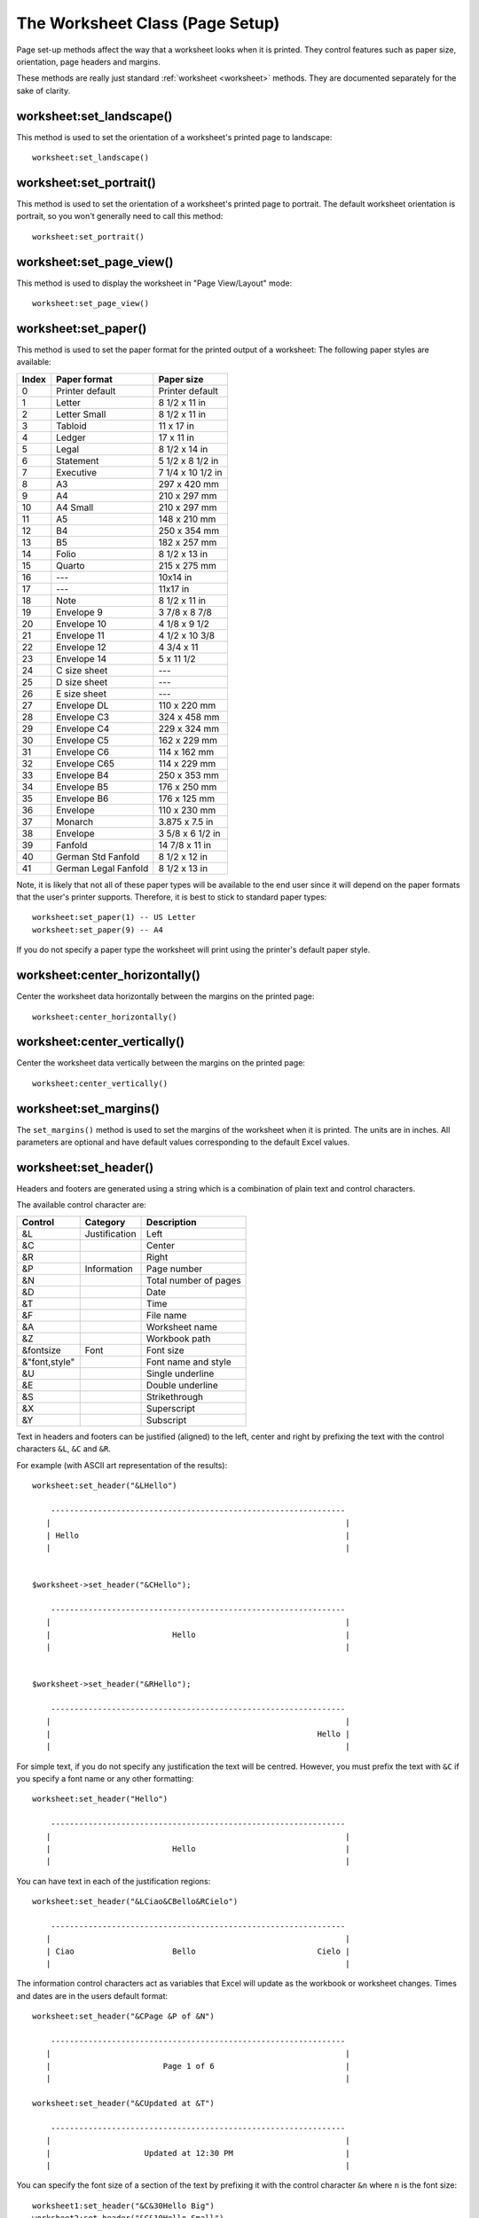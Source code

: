 .. highlight:: lua

.. _page_setup:

The Worksheet Class (Page Setup)
================================

Page set-up methods affect the way that a worksheet looks when it is printed.
They control features such as paper size, orientation, page headers and
margins.

These methods are really just standard :ref:`worksheet <worksheet>` methods.
They are documented separately for the sake of clarity.


worksheet:set_landscape()
-------------------------

.. function:: set_landscape()

   Set the page orientation as landscape.

This method is used to set the orientation of a worksheet's printed page to
landscape::

    worksheet:set_landscape()


worksheet:set_portrait()
------------------------

.. function:: set_portrait()

   Set the page orientation as portrait.

This method is used to set the orientation of a worksheet's printed page to
portrait. The default worksheet orientation is portrait, so you won't
generally need to call this method::

    worksheet:set_portrait()


worksheet:set_page_view()
-------------------------

.. function:: set_page_view()

   Set the page view mode.

This method is used to display the worksheet in "Page View/Layout" mode::

    worksheet:set_page_view()


worksheet:set_paper()
---------------------

.. function:: set_paper(index)

   Set the paper type.

   :param index: The Excel paper format index.

This method is used to set the paper format for the printed output of a
worksheet: The following paper styles are available:

+-------+----------------------+-------------------+
| Index | Paper format         | Paper size        |
+=======+======================+===================+
| 0     | Printer default      | Printer default   |
+-------+----------------------+-------------------+
| 1     | Letter               | 8 1/2 x 11 in     |
+-------+----------------------+-------------------+
| 2     | Letter Small         | 8 1/2 x 11 in     |
+-------+----------------------+-------------------+
| 3     | Tabloid              | 11 x 17 in        |
+-------+----------------------+-------------------+
| 4     | Ledger               | 17 x 11 in        |
+-------+----------------------+-------------------+
| 5     | Legal                | 8 1/2 x 14 in     |
+-------+----------------------+-------------------+
| 6     | Statement            | 5 1/2 x 8 1/2 in  |
+-------+----------------------+-------------------+
| 7     | Executive            | 7 1/4 x 10 1/2 in |
+-------+----------------------+-------------------+
| 8     | A3                   | 297 x 420 mm      |
+-------+----------------------+-------------------+
| 9     | A4                   | 210 x 297 mm      |
+-------+----------------------+-------------------+
| 10    | A4 Small             | 210 x 297 mm      |
+-------+----------------------+-------------------+
| 11    | A5                   | 148 x 210 mm      |
+-------+----------------------+-------------------+
| 12    | B4                   | 250 x 354 mm      |
+-------+----------------------+-------------------+
| 13    | B5                   | 182 x 257 mm      |
+-------+----------------------+-------------------+
| 14    | Folio                | 8 1/2 x 13 in     |
+-------+----------------------+-------------------+
| 15    | Quarto               | 215 x 275 mm      |
+-------+----------------------+-------------------+
| 16    | ---                  | 10x14 in          |
+-------+----------------------+-------------------+
| 17    | ---                  | 11x17 in          |
+-------+----------------------+-------------------+
| 18    | Note                 | 8 1/2 x 11 in     |
+-------+----------------------+-------------------+
| 19    | Envelope 9           | 3 7/8 x 8 7/8     |
+-------+----------------------+-------------------+
| 20    | Envelope 10          | 4 1/8 x 9 1/2     |
+-------+----------------------+-------------------+
| 21    | Envelope 11          | 4 1/2 x 10 3/8    |
+-------+----------------------+-------------------+
| 22    | Envelope 12          | 4 3/4 x 11        |
+-------+----------------------+-------------------+
| 23    | Envelope 14          | 5 x 11 1/2        |
+-------+----------------------+-------------------+
| 24    | C size sheet         | ---               |
+-------+----------------------+-------------------+
| 25    | D size sheet         | ---               |
+-------+----------------------+-------------------+
| 26    | E size sheet         | ---               |
+-------+----------------------+-------------------+
| 27    | Envelope DL          | 110 x 220 mm      |
+-------+----------------------+-------------------+
| 28    | Envelope C3          | 324 x 458 mm      |
+-------+----------------------+-------------------+
| 29    | Envelope C4          | 229 x 324 mm      |
+-------+----------------------+-------------------+
| 30    | Envelope C5          | 162 x 229 mm      |
+-------+----------------------+-------------------+
| 31    | Envelope C6          | 114 x 162 mm      |
+-------+----------------------+-------------------+
| 32    | Envelope C65         | 114 x 229 mm      |
+-------+----------------------+-------------------+
| 33    | Envelope B4          | 250 x 353 mm      |
+-------+----------------------+-------------------+
| 34    | Envelope B5          | 176 x 250 mm      |
+-------+----------------------+-------------------+
| 35    | Envelope B6          | 176 x 125 mm      |
+-------+----------------------+-------------------+
| 36    | Envelope             | 110 x 230 mm      |
+-------+----------------------+-------------------+
| 37    | Monarch              | 3.875 x 7.5 in    |
+-------+----------------------+-------------------+
| 38    | Envelope             | 3 5/8 x 6 1/2 in  |
+-------+----------------------+-------------------+
| 39    | Fanfold              | 14 7/8 x 11 in    |
+-------+----------------------+-------------------+
| 40    | German Std Fanfold   | 8 1/2 x 12 in     |
+-------+----------------------+-------------------+
| 41    | German Legal Fanfold | 8 1/2 x 13 in     |
+-------+----------------------+-------------------+


Note, it is likely that not all of these paper types will be available to the
end user since it will depend on the paper formats that the user's printer
supports. Therefore, it is best to stick to standard paper types::

    worksheet:set_paper(1) -- US Letter
    worksheet:set_paper(9) -- A4

If you do not specify a paper type the worksheet will print using the printer's
default paper style.


worksheet:center_horizontally()
-------------------------------

.. function:: center_horizontally()

   Center the printed page horizontally.

Center the worksheet data horizontally between the margins on the printed page::

    worksheet:center_horizontally()


worksheet:center_vertically()
-----------------------------

.. function:: center_vertically()

   Center the printed page vertically.

Center the worksheet data vertically between the margins on the printed page::

    worksheet:center_vertically()

worksheet:set_margins()
-----------------------

.. function:: set_margins([left=0.7,] right=0.7,] top=0.75,] bottom=0.75]]])

   Set the worksheet margins for the printed page.

   :param left:   Left margin in inches. Default 0.7.
   :param right:  Right margin in inches. Default 0.7.
   :param top:    Top margin in inches. Default 0.75.
   :param bottom: Bottom margin in inches. Default 0.75.


The ``set_margins()`` method is used to set the margins of the worksheet when
it is printed. The units are in inches. All parameters are optional and have
default values corresponding to the default Excel values.


worksheet:set_header()
----------------------

.. function:: set_header([header="",] margin=0.3]])

   Set the printed page header caption and optional margin.

   :param header: Header string with Excel control characters.
   :param margin:  Header margin in inches. Default 0.3.

Headers and footers are generated using a string which is a combination of
plain text and control characters.

The available control character are:


+---------------+---------------+-----------------------+
| Control       | Category      | Description           |
+===============+===============+=======================+
| &L            | Justification | Left                  |
+---------------+---------------+-----------------------+
| &C            |               | Center                |
+---------------+---------------+-----------------------+
| &R            |               | Right                 |
+---------------+---------------+-----------------------+
| &P            | Information   | Page number           |
+---------------+---------------+-----------------------+
| &N            |               | Total number of pages |
+---------------+---------------+-----------------------+
| &D            |               | Date                  |
+---------------+---------------+-----------------------+
| &T            |               | Time                  |
+---------------+---------------+-----------------------+
| &F            |               | File name             |
+---------------+---------------+-----------------------+
| &A            |               | Worksheet name        |
+---------------+---------------+-----------------------+
| &Z            |               | Workbook path         |
+---------------+---------------+-----------------------+
| &fontsize     | Font          | Font size             |
+---------------+---------------+-----------------------+
| &"font,style" |               | Font name and style   |
+---------------+---------------+-----------------------+
| &U            |               | Single underline      |
+---------------+---------------+-----------------------+
| &E            |               | Double underline      |
+---------------+---------------+-----------------------+
| &S            |               | Strikethrough         |
+---------------+---------------+-----------------------+
| &X            |               | Superscript           |
+---------------+---------------+-----------------------+
| &Y            |               | Subscript             |
+---------------+---------------+-----------------------+


Text in headers and footers can be justified (aligned) to the left, center and
right by prefixing the text with the control characters ``&L``, ``&C`` and
``&R``.

For example (with ASCII art representation of the results)::

    worksheet:set_header("&LHello")

        ---------------------------------------------------------------
       |                                                               |
       | Hello                                                         |
       |                                                               |


    $worksheet->set_header("&CHello");

        ---------------------------------------------------------------
       |                                                               |
       |                          Hello                                |
       |                                                               |


    $worksheet->set_header("&RHello");

        ---------------------------------------------------------------
       |                                                               |
       |                                                         Hello |
       |                                                               |


For simple text, if you do not specify any justification the text will be
centred. However, you must prefix the text with ``&C`` if you specify a font
name or any other formatting::

    worksheet:set_header("Hello")

        ---------------------------------------------------------------
       |                                                               |
       |                          Hello                                |
       |                                                               |

You can have text in each of the justification regions::

    worksheet:set_header("&LCiao&CBello&RCielo")

        ---------------------------------------------------------------
       |                                                               |
       | Ciao                     Bello                          Cielo |
       |                                                               |


The information control characters act as variables that Excel will update as
the workbook or worksheet changes. Times and dates are in the users default
format::

    worksheet:set_header("&CPage &P of &N")

        ---------------------------------------------------------------
       |                                                               |
       |                        Page 1 of 6                            |
       |                                                               |

    worksheet:set_header("&CUpdated at &T")

        ---------------------------------------------------------------
       |                                                               |
       |                    Updated at 12:30 PM                        |
       |                                                               |

You can specify the font size of a section of the text by prefixing it with the
control character ``&n`` where ``n`` is the font size::

    worksheet1:set_header("&C&30Hello Big")
    worksheet2:set_header("&C&10Hello Small")

You can specify the font of a section of the text by prefixing it with the
control sequence ``&"font,style"`` where ``fontname`` is a font name such as
"Courier New" or "Times New Roman" and ``style`` is one of the standard
Windows font descriptions: "Regular", "Italic", "Bold" or "Bold Italic"::

    worksheet1:set_header('&C&"Courier New,Italic"Hello')
    worksheet2:set_header('&C&"Courier New,Bold Italic"Hello')
    worksheet3:set_header('&C&"Times New Roman,Regular"Hello')

It is possible to combine all of these features together to create
sophisticated headers and footers. As an aid to setting up complicated headers
and footers you can record a page set-up as a macro in Excel and look at the
format strings that VBA produces. Remember however that VBA uses two double
quotes ``""`` to indicate a single double quote. For the last example above
the equivalent VBA code looks like this::

    .LeftHeader = ""
    .CenterHeader = "&""Times New Roman,Regular""Hello"
    .RightHeader = ""

To include a single literal ampersand ``&`` in a header or footer you should
use a double ampersand ``&&``::

    worksheet1:set_header("&CCuriouser && Curiouser - Attorneys at Law")

As stated above the margin parameter is optional. As with the other margins the
value should be in inches. The default header and footer margin is 0.3 inch.
The header and footer margin size can be set as follows::

    worksheet:set_header("&CHello", 0.75)

The header and footer margins are independent of the top and bottom margins.

Note, the header or footer string must be less than 255 characters. Strings
longer than this will not be written and an exception will be thrown.

See also :ref:`ex_headers_footers`.

worksheet:set_footer()
----------------------

.. function:: set_footer([footer="",] margin=0.3]])

   Set the printed page footer caption and optional margin.

   :param footer: Footer string with Excel control characters.
   :param margin:  Footer margin in inches. Default 0.3.

The syntax of the ``set_footer()`` method is the same as :func:`set_header`.


worksheet:repeat_rows()
-----------------------

.. function:: repeat_rows(first_row[, last_row])

   Set the number of rows to repeat at the top of each printed page.

   :param first_row: First row of repeat range.
   :param last_row:  Last row of repeat range. Optional.

For large Excel documents it is often desirable to have the first row or rows
of the worksheet print out at the top of each page.

This can be achieved by using the ``repeat_rows()`` method. The parameters
``first_row`` and ``last_row`` are zero based. The ``last_row`` parameter is
optional if you only wish to specify one row::

    worksheet1:repeat_rows(0)    -- Repeat the first row.
    worksheet2:repeat_rows(0, 1) -- Repeat the first two rows.


worksheet:repeat_columns()
--------------------------

.. function:: repeat_columns(first_col[, last_col])

   Set the columns to repeat at the left hand side of each printed page.

   :param first_col: First column of repeat range.
   :param last_col:  Last column of repeat range. Optional.

For large Excel documents it is often desirable to have the first column or
columns of the worksheet print out at the left hand side of each page.

This can be achieved by using the ``repeat_columns()`` method. The parameters
``first_column`` and ``last_column`` are zero based. The ``last_column``
parameter is optional if you only wish to specify one column. You can also
specify the columns using A1 column notation, see :ref:`cell_notation` for
more details.::

    worksheet1.repeat_columns(0)     -- Repeat the first column.
    worksheet2.repeat_columns(0, 1)  -- Repeat the first two columns.
    worksheet3.repeat_columns("A:A") -- Repeat the first column.
    worksheet4.repeat_columns("A:B") -- Repeat the first two columns.


worksheet:hide_gridlines()
--------------------------

.. function:: hide_gridlines([option=1])

   Set the option to hide gridlines on the screen and the printed page.

   :param option: Hide gridline options. See below.

This method is used to hide the gridlines on the screen and printed page.
Gridlines are the lines that divide the cells on a worksheet. Screen and
printed gridlines are turned on by default in an Excel worksheet.

If you have defined your own cell borders you may wish to hide the default
gridlines::

    worksheet:hide_gridlines()

The following values of ``option`` are valid:

#. Don't hide gridlines. 
#. Hide printed gridlines only. 
#. Hide screen and printed gridlines.

If you don't supply an argument the default option is 1, i.e. only the printed
gridlines are hidden.


worksheet:print_row_col_headers()
---------------------------------

.. function:: print_row_col_headers()

   Set the option to print the row and column headers on the printed page.

When you print a worksheet from Excel you get the data selected in the print
area. By default the Excel row and column headers (the row numbers on the left
and the column letters at the top) aren't printed.

The ``print_row_col_headers()`` method sets the printer option to print these
headers::

    worksheet:print_row_col_headers()

worksheet:print_area()
----------------------

.. function:: print_area(first_row, first_col, last_row, last_col)

   Set the print area in the current worksheet.

   :param first_row:   The first row of the range. (All zero indexed.)
   :param first_col:   The first column of the range.
   :param last_row:    The last row of the range.
   :param last_col:    The last col of the range.

This method is used to specify the area of the worksheet that will be printed.

All four parameters must be specified. You can also use A1 notation, see
:ref:`cell_notation`::

    worksheet1.print_area("A1:H20")    -- Cells A1 to H20.
    worksheet2.print_area(0, 0, 19, 7) -- The same as above.
    worksheet3.print_area("A:H")       -- Columns A to H if rows have data.


worksheet:print_across()
------------------------

.. function:: print_across()

   Set the order in which pages are printed.

The ``print_across`` method is used to change the default print direction. This
is referred to by Excel as the sheet "page order"::

    worksheet:print_across()

The default page order is shown below for a worksheet that extends over 4
pages. The order is called "down then across"::

    [1] [3]
    [2] [4]

However, by using the ``print_across`` method the print order will be changed
to "across then down"::

    [1] [2]
    [3] [4]

worksheet:fit_to_pages()
------------------------

.. function:: fit_to_pages(width, height)

   Fit the printed area to a specific number of pages both vertically and
   horizontally.

   :param width:  Number of pages horizontally.
   :param height: Number of pages vertically.

The ``fit_to_pages()`` method is used to fit the printed area to a specific
number of pages both vertically and horizontally. If the printed area exceeds
the specified number of pages it will be scaled down to fit. This ensures that
the printed area will always appear on the specified number of pages even if
the page size or margins change::

    worksheet1.fit_to_pages(1, 1) -- Fit to 1x1 pages.
    worksheet2.fit_to_pages(2, 1) -- Fit to 2x1 pages.
    worksheet3.fit_to_pages(1, 2) -- Fit to 1x2 pages.

The print area can be defined using the ``print_area()`` method as described
above.

A common requirement is to fit the printed output to ``n`` pages wide but have
the height be as long as necessary. To achieve this set the ``height`` to
zero::

    worksheet1.fit_to_pages(1, 0) -- 1 page wide and as long as necessary.

.. Note::
   Although it is valid to use both :func:`fit_to_pages()` and
   :func:`set_print_scale()` on the same worksheet Excel only one of these
   options to be active at a time. The last method call made will set the
   active option.

.. Note::
   The :func:`fit_to_pages()` will override any manual page breaks that are
   defined in the worksheet.

.. Note::
   When using :func:`fit_to_pages()` it may also be required to set the
   printer paper size using :func:`set_paper()` or else Excel will default
   to "US Letter".


worksheet:set_start_page()
--------------------------

.. function:: set_start_page()

   Set the start page number when printing.

   :param start_page:  Starting page number.

The ``set_start_page()`` method is used to set the number of the starting page
when the worksheet is printed out::

    -- Start print from page 2.
    worksheet:set_start_page(2)

worksheet:set_print_scale()
---------------------------

.. function:: set_print_scale()

   Set the scale factor for the printed page.

   :param scale: Print scale of worksheet to be printed.

Set the scale factor of the printed page. Scale factors in the range
``10 <= $scale <= 400`` are valid::

    worksheet1:set_print_scale(50)
    worksheet2:set_print_scale(75)
    worksheet3:set_print_scale(300)
    worksheet4:set_print_scale(400)

The default scale factor is 100. Note, ``set_print_scale()`` does not affect
the scale of the visible page in Excel. For that you should use
:func:`set_zoom()`.

Note also that although it is valid to use both ``fit_to_pages()`` and
``set_print_scale()`` on the same worksheet Excel only allows one of these
options to be active at a time. The last method call made will set the active
option.


worksheet:set_h_pagebreaks()
----------------------------

.. function:: set_h_pagebreaks(breaks)

   Set the horizontal page breaks on a worksheet.

   :param breaks: Table of page break rows.

The ``set_h_pagebreaks()`` method adds horizontal page breaks to a worksheet. A
page break causes all the data that follows it to be printed on the next page.
Horizontal page breaks act between rows.

The ``set_h_pagebreaks()`` method takes a table of one or more page breaks::

    worksheet1:set_v_pagebreaks({20})
    worksheet2:set_v_pagebreaks({20, 40, 60, 80, 100})

To create a page break between rows 20 and 21 you must specify the break at row
21. However in zero index notation this is actually row 20. So you can pretend
for a small while that you are using 1 index notation::

    worksheet:set_h_pagebreaks({20}) -- Break between row 20 and 21.

.. Note::
   Note: If you specify the "fit to page" option via the ``fit_to_pages()``
   method it will override all manual page breaks.

There is a silent limitation of 1023 horizontal page breaks per worksheet in
line with an Excel internal limitation.


worksheet:set_v_pagebreaks()
----------------------------

.. function:: set_v_pagebreaks(breaks)

   Set the vertical page breaks on a worksheet.

   :param breaks: Table of page break columns.

The ``set_v_pagebreaks()`` method is the same as the above
:func:`set_h_pagebreaks()` method except it adds page breaks between columns.

